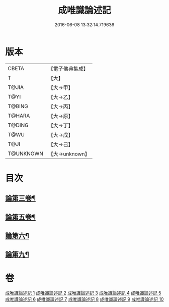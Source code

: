 #+TITLE: 成唯識論述記 
#+DATE: 2016-06-08 13:32:14.719636

* 版本
 |     CBETA|【電子佛典集成】|
 |         T|【大】     |
 |     T@JIA|【大→甲】   |
 |      T@YI|【大→乙】   |
 |    T@BING|【大→丙】   |
 |    T@HARA|【大→原】   |
 |    T@DING|【大→丁】   |
 |      T@WU|【大→戊】   |
 |      T@JI|【大→己】   |
 | T@UNKNOWN|【大→unknown】|

* 目次
** [[file:KR6n0026_003.txt::003-0328a17][論第三卷¶]]
** [[file:KR6n0026_005.txt::005-0402a17][論第五卷¶]]
** [[file:KR6n0026_006.txt::006-0433c5][論第六¶]]
** [[file:KR6n0026_009.txt::009-0554b15][論第九¶]]

* 卷
[[file:KR6n0026_001.txt][成唯識論述記 1]]
[[file:KR6n0026_002.txt][成唯識論述記 2]]
[[file:KR6n0026_003.txt][成唯識論述記 3]]
[[file:KR6n0026_004.txt][成唯識論述記 4]]
[[file:KR6n0026_005.txt][成唯識論述記 5]]
[[file:KR6n0026_006.txt][成唯識論述記 6]]
[[file:KR6n0026_007.txt][成唯識論述記 7]]
[[file:KR6n0026_008.txt][成唯識論述記 8]]
[[file:KR6n0026_009.txt][成唯識論述記 9]]
[[file:KR6n0026_010.txt][成唯識論述記 10]]

